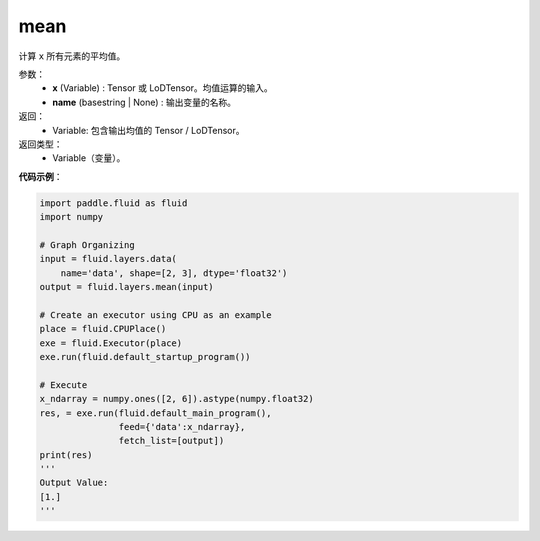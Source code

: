 .. _cn_api_fluid_layers_mean:

mean
-------------------------------

.. py:function:: paddle.fluid.layers.mean(x, name=None)

计算 ``x`` 所有元素的平均值。

参数：
        - **x** (Variable) : Tensor 或 LoDTensor。均值运算的输入。
        - **name** (basestring | None) : 输出变量的名称。

返回：
        - Variable: 包含输出均值的 Tensor / LoDTensor。

返回类型：
        - Variable（变量）。

**代码示例**：

.. code-block:: python

    import paddle.fluid as fluid
    import numpy

    # Graph Organizing
    input = fluid.layers.data(
        name='data', shape=[2, 3], dtype='float32')
    output = fluid.layers.mean(input)

    # Create an executor using CPU as an example
    place = fluid.CPUPlace()
    exe = fluid.Executor(place)
    exe.run(fluid.default_startup_program())

    # Execute
    x_ndarray = numpy.ones([2, 6]).astype(numpy.float32)
    res, = exe.run(fluid.default_main_program(),
                   feed={'data':x_ndarray},
                   fetch_list=[output])
    print(res)
    '''
    Output Value:
    [1.]
    '''
